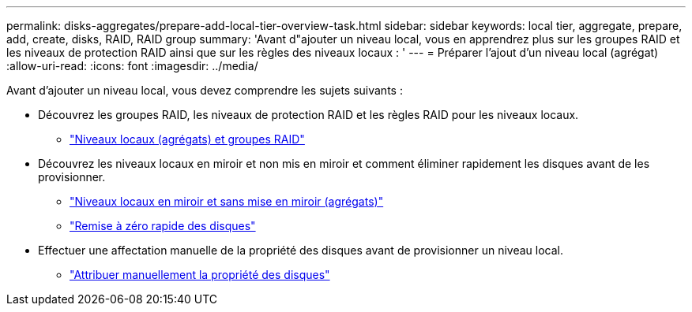 ---
permalink: disks-aggregates/prepare-add-local-tier-overview-task.html 
sidebar: sidebar 
keywords: local tier, aggregate, prepare, add, create, disks, RAID, RAID group 
summary: 'Avant d"ajouter un niveau local, vous en apprendrez plus sur les groupes RAID et les niveaux de protection RAID ainsi que sur les règles des niveaux locaux : ' 
---
= Préparer l'ajout d'un niveau local (agrégat)
:allow-uri-read: 
:icons: font
:imagesdir: ../media/


[role="lead"]
Avant d'ajouter un niveau local, vous devez comprendre les sujets suivants :

* Découvrez les groupes RAID, les niveaux de protection RAID et les règles RAID pour les niveaux locaux.
+
** link:../concepts/aggregates-raid-groups-concept.html["Niveaux locaux (agrégats) et groupes RAID"]


* Découvrez les niveaux locaux en miroir et non mis en miroir et comment éliminer rapidement les disques avant de les provisionner.
+
** link:mirrored-unmirrored-aggregates-concept.html["Niveaux locaux en miroir et sans mise en miroir (agrégats)"]
** link:fast-zeroing-drives-concept.html["Remise à zéro rapide des disques"]


* Effectuer une affectation manuelle de la propriété des disques avant de provisionner un niveau local.
+
** link:manual-assign-disks-ownership-prep-task.html["Attribuer manuellement la propriété des disques"]



